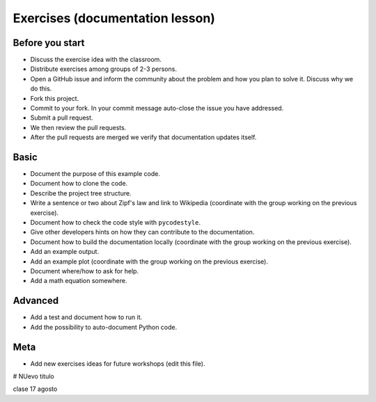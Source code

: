 

Exercises (documentation lesson)
================================

Before you start
----------------

- Discuss the exercise idea with the classroom.
- Distribute exercises among groups of 2-3 persons.
- Open a GitHub issue and inform the community about the problem and how you
  plan to solve it. Discuss why we do this.
- Fork this project.
- Commit to your fork. In your commit message auto-close the issue you have addressed.
- Submit a pull request.
- We then review the pull requests.
- After the pull requests are merged we verify that documentation updates itself.


Basic
-----

- Document the purpose of this example code.
- Document how to clone the code.
- Describe the project tree structure.
- Write a sentence or two about Zipf's law and link to Wikipedia
  (coordinate with the group working on the previous exercise).
- Document how to check the code style with ``pycodestyle``.
- Give other developers hints on how they can contribute to the documentation.
- Document how to build the documentation locally
  (coordinate with the group working on the previous exercise).
- Add an example output.
- Add an example plot
  (coordinate with the group working on the previous exercise).
- Document where/how to ask for help.
- Add a math equation somewhere.


Advanced
--------

- Add a test and document how to run it.
- Add the possibility to auto-document Python code.


Meta
----

- Add new exercises ideas for future workshops (edit this file).


# NUevo titulo

clase 17 agosto
